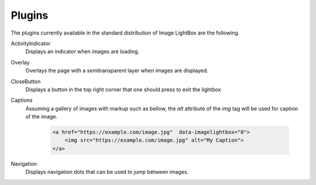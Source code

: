 Plugins
=======

The plugins currently available in the standard distribution of Image LightBox are the following.

ActivityIndicator
    Displays an indicator when images are loading.

Overlay
    Overlays the page with a semitransparent layer when images are displayed.

CloseButton
    Displays a button in the top right corner that one should press to exit the lightbox

Captions
    Assuming a gallery of images with markup such as bellow, the `alt`  attribute of the `img` tag will be used for caption of the image.

     .. code-block:: html

        <a href="https://example.com/image.jpg"  data-imagelightbox="0">
            <img src="https://example.com/image.jpg" alt="My Caption">
        </a>

Navigation
    Displays navigation dots that can be used to jump between images.
